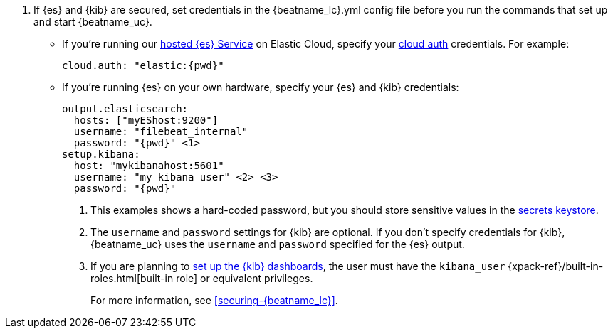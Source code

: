 . If {es} and {kib} are secured, set credentials in the +{beatname_lc}.yml+ config
file before you run the commands that set up and start {beatname_uc}.

* If you're running our
https://www.elastic.co/cloud/elasticsearch-service[hosted {es} Service]
on Elastic Cloud, specify your <<configure-cloud-id,cloud auth>> credentials.
For example:
+
["source","yaml",subs="attributes"]
----------------------------------------------------------------------
cloud.auth: "elastic:{pwd}"
----------------------------------------------------------------------

* If you're running {es} on your own hardware, specify your {es} and {kib}
credentials:
+
["source","yaml",subs="attributes"]
----
output.elasticsearch:
  hosts: ["myEShost:9200"]
  username: "filebeat_internal"
  password: "{pwd}" <1>
setup.kibana:
  host: "mykibanahost:5601"
  username: "my_kibana_user" <2> <3>
  password: "{pwd}"
----
<1> This examples shows a hard-coded password, but you should store sensitive
values in the <<keystore,secrets keystore>>.
<2> The `username` and `password` settings for {kib} are optional. If you don't
specify credentials for {kib}, {beatname_uc} uses the `username` and `password`
specified for the {es} output.
<3> If you are planning to <<load-kibana-dashboards,set up the {kib} dashboards>>,
the user must have the `kibana_user`
{xpack-ref}/built-in-roles.html[built-in role] or equivalent privileges.
+
For more information, see <<securing-{beatname_lc}>>.

